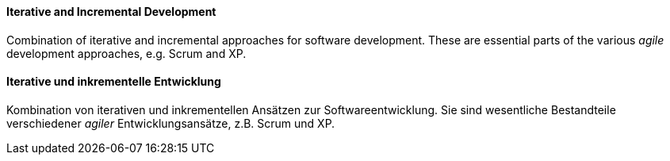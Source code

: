 [#term-iterative-and-incremental-development]

// tag::EN[]
==== Iterative and Incremental Development

Combination of iterative and incremental approaches for software development.
These are essential parts of the various _agile_ development approaches,
e.g. Scrum and XP.

// end::EN[]

// tag::DE[]
==== Iterative und inkrementelle Entwicklung

Kombination von iterativen und inkrementellen Ansätzen zur Softwareentwicklung. Sie sind wesentliche Bestandteile verschiedener _agiler_ Entwicklungsansätze, z.B. Scrum und XP.

// end::DE[]
